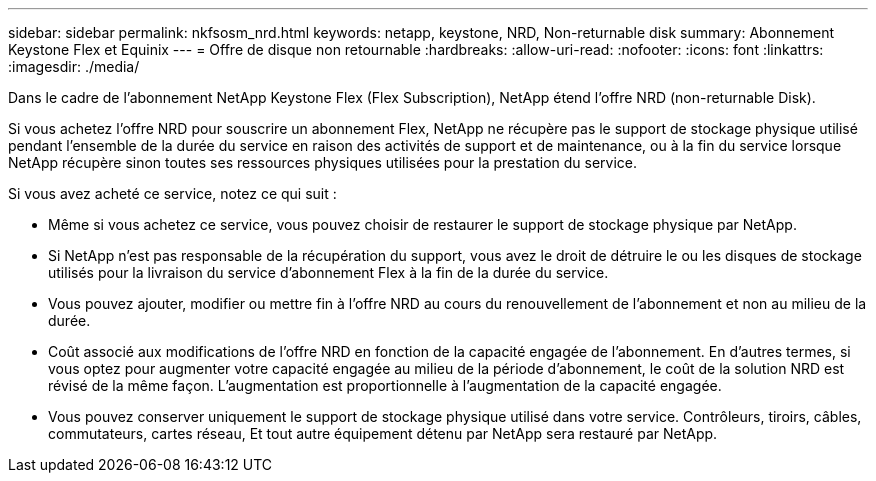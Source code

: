 ---
sidebar: sidebar 
permalink: nkfsosm_nrd.html 
keywords: netapp, keystone, NRD, Non-returnable disk 
summary: Abonnement Keystone Flex et Equinix 
---
= Offre de disque non retournable
:hardbreaks:
:allow-uri-read: 
:nofooter: 
:icons: font
:linkattrs: 
:imagesdir: ./media/


[role="lead"]
Dans le cadre de l'abonnement NetApp Keystone Flex (Flex Subscription), NetApp étend l'offre NRD (non-returnable Disk).

Si vous achetez l'offre NRD pour souscrire un abonnement Flex, NetApp ne récupère pas le support de stockage physique utilisé pendant l'ensemble de la durée du service en raison des activités de support et de maintenance, ou à la fin du service lorsque NetApp récupère sinon toutes ses ressources physiques utilisées pour la prestation du service.

Si vous avez acheté ce service, notez ce qui suit :

* Même si vous achetez ce service, vous pouvez choisir de restaurer le support de stockage physique par NetApp.
* Si NetApp n'est pas responsable de la récupération du support, vous avez le droit de détruire le ou les disques de stockage utilisés pour la livraison du service d'abonnement Flex à la fin de la durée du service.
* Vous pouvez ajouter, modifier ou mettre fin à l'offre NRD au cours du renouvellement de l'abonnement et non au milieu de la durée.
* Coût associé aux modifications de l'offre NRD en fonction de la capacité engagée de l'abonnement. En d'autres termes, si vous optez pour augmenter votre capacité engagée au milieu de la période d'abonnement, le coût de la solution NRD est révisé de la même façon. L'augmentation est proportionnelle à l'augmentation de la capacité engagée.
* Vous pouvez conserver uniquement le support de stockage physique utilisé dans votre service. Contrôleurs, tiroirs, câbles, commutateurs, cartes réseau, Et tout autre équipement détenu par NetApp sera restauré par NetApp.

